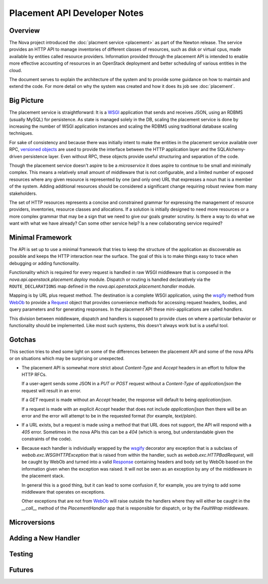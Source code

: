 ..
      Licensed under the Apache License, Version 2.0 (the "License"); you may
      not use this file except in compliance with the License. You may obtain
      a copy of the License at

          http://www.apache.org/licenses/LICENSE-2.0

      Unless required by applicable law or agreed to in writing, software
      distributed under the License is distributed on an "AS IS" BASIS, WITHOUT
      WARRANTIES OR CONDITIONS OF ANY KIND, either express or implied. See the
      License for the specific language governing permissions and limitations
      under the License.

===============================
 Placement API Developer Notes
===============================

Overview
========

The Nova project introduced the :doc:`placment service <placement>` as part of
the Newton release. The service provides an HTTP API to manage inventories of
different classes of resources, such as disk or virtual cpus, made available by
entities called resource providers. Information provided through the placement
API is intended to enable more effective accounting of resources in an
OpenStack deployment and better scheduling of various entities in the cloud.

The document serves to explain the architecture of the system and to provide
some guidance on how to maintain and extend the code. For more detail on why
the system was created and how it does its job see :doc:`placement`.

Big Picture
===========

The placement service is straightforward: It is a `WSGI`_ application that
sends and receives JSON, using an RDBMS (usually MySQL) for persistence.
As state is managed solely in the DB, scaling the placement service is done by
increasing the number of WSGI application instances and scaling the RDBMS using
traditional database scaling techniques.

For sake of consistency and because there was initially intent to make the
entities in the placement service available over RPC, `versioned objects`_ are
used to provide the interface between the HTTP application layer and the
SQLAlchemy-driven persistence layer. Even without RPC, these objects provide
useful structuring and separation of the code.

Though the placement service doesn't aspire to be a `microservice` it does
aspire to continue to be small and minimally complex. This means a relatively
small amount of middleware that is not configurable, and a limited number of
exposed resources where any given resource is represented by one (and only
one) URL that expresses a noun that is a member of the system. Adding
additional resources should be considered a significant change requiring robust
review from many stakeholders.

The set of HTTP resources represents a concise and constrained grammar for
expressing the management of resource providers, inventories, resource classes
and allocations. If a solution is initially designed to need more resources or
a more complex grammar that may be a sign that we need to give our goals
greater scrutiny. Is there a way to do what we want with what we have already?
Can some other service help? Is a new collaborating service required?

Minimal Framework
=================

The API is set up to use a minimal framework that tries to keep the structure
of the application as discoverable as possible and keeps the HTTP interaction
near the surface. The goal of this is to make things easy to trace when
debugging or adding functionality.

Functionality which is required for every request is handled in raw WSGI
middleware that is composed in the `nova.api.openstack.placement.deploy`
module. Dispatch or routing is handled declaratively via the
``ROUTE_DECLARATIONS`` map defined in the
`nova.api.openstack.placement.handler` module.

Mapping is by URL plus request method. The destination is a complete WSGI
application, using the `wsgify`_  method from `WebOb`_ to provide a
`Request`_ object that provides convenience methods for accessing request
headers, bodies, and query parameters and for generating responses. In the
placement API these mini-applications are called `handlers`.

This division between middleware, dispatch and handlers is supposed to
provide clues on where a particular behavior or functionality should be
implemented. Like most such systems, this doesn't always work but is a useful
tool.

Gotchas
=======

This section tries to shed some light on some of the differences between the
placement API and some of the nova APIs or on situations which may be
surprising or unexpected.

* The placement API is somewhat more strict about `Content-Type` and `Accept`
  headers in an effort to follow the HTTP RFCs.

  If a user-agent sends some JSON in a `PUT` or `POST` request without a
  `Content-Type` of `application/json` the request will result in an error.

  If a `GET` request is made without an `Accept` header, the response will
  default to being `application/json`.

  If a request is made with an explicit `Accept` header that does not include
  `application/json` then there will be an error and the error will attempt to
  be in the requested format (for example, `text/plain`).

* If a URL exists, but a request is made using a method that that URL does not
  support, the API will respond with a `405` error. Sometimes in the nova APIs
  this can be a `404` (which is wrong, but understandable given the constraints
  of the code).

* Because each handler is individually wrapped by the `wsgify`_ decorator any
  exception that is a subclass of `webob.exc.WSGIHTTPException` that is raised
  from within the handler, such as `webob.exc.HTTPBadRequest`, will be caught
  by WebOb and turned into a valid `Response`_ containing headers and body set
  by WebOb based on the information given when the exception was raised. It
  will not be seen as an exception by any of the middleware in the placement
  stack.

  In general this is a good thing, but it can lead to some confusion if, for
  example, you are trying to add some middleware that operates on exceptions.

  Other exceptions that are not from `WebOb`_ will raise outside the handlers
  where they will either be caught in the `__call__` method of the
  `PlacementHandler` app that is responsible for dispatch, or by the
  `FaultWrap` middleware.

Microversions
=============

.. TODO(cdent) fill in with how and why of microversions, maybe move some content
               from placement.rst, but include references to the decorators and
               other vailable methods.

Adding a New Handler
====================

.. TODO(cdent) short step by step summary of adding a new endpoint

Testing
=======

.. TODO(cdent) a bit about gabbi tests and unit tests: how to use
               and when to use what

Futures
=======

.. TODO(cdent) extraction to own thing plans

.. _WSGI: https://www.python.org/dev/peps/pep-3333/
.. _versioned objects: http://docs.openstack.org/developer/oslo.versionedobjects/
.. _wsgify: http://docs.webob.org/en/latest/api/dec.html
.. _WebOb: http://docs.webob.org/en/latest/
.. _Request: http://docs.webob.org/en/latest/reference.html#request
.. _Response: http://docs.webob.org/en/latest/#response
